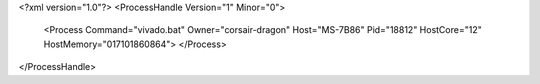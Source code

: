 <?xml version="1.0"?>
<ProcessHandle Version="1" Minor="0">
    <Process Command="vivado.bat" Owner="corsair-dragon" Host="MS-7B86" Pid="18812" HostCore="12" HostMemory="017101860864">
    </Process>
</ProcessHandle>

